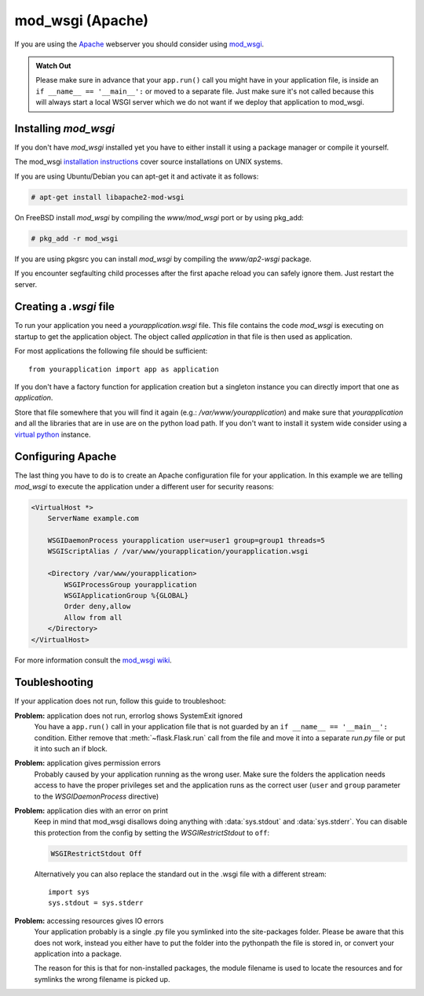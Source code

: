 mod_wsgi (Apache)
=================

If you are using the `Apache`_ webserver you should consider using `mod_wsgi`_.

.. admonition:: Watch Out

   Please make sure in advance that your ``app.run()`` call you might
   have in your application file, is inside an ``if __name__ ==
   '__main__':`` or moved to a separate file.  Just make sure it's not
   called because this will always start a local WSGI server which we do
   not want if we deploy that application to mod_wsgi.

.. _Apache: http://httpd.apache.org/

Installing `mod_wsgi`
---------------------

If you don't have `mod_wsgi` installed yet you have to either install it using
a package manager or compile it yourself.

The mod_wsgi `installation instructions`_ cover source installations on UNIX
systems.

If you are using Ubuntu/Debian you can apt-get it and activate it as follows:

.. sourcecode:: text

    # apt-get install libapache2-mod-wsgi

On FreeBSD install `mod_wsgi` by compiling the `www/mod_wsgi` port or by using
pkg_add:

.. sourcecode:: text

    # pkg_add -r mod_wsgi

If you are using pkgsrc you can install `mod_wsgi` by compiling the
`www/ap2-wsgi` package.

If you encounter segfaulting child processes after the first apache reload you
can safely ignore them.  Just restart the server.

Creating a `.wsgi` file
-----------------------

To run your application you need a `yourapplication.wsgi` file.  This file
contains the code `mod_wsgi` is executing on startup to get the application
object.  The object called `application` in that file is then used as
application.

For most applications the following file should be sufficient::

    from yourapplication import app as application

If you don't have a factory function for application creation but a singleton
instance you can directly import that one as `application`.

Store that file somewhere that you will find it again (e.g.:
`/var/www/yourapplication`) and make sure that `yourapplication` and all
the libraries that are in use are on the python load path.  If you don't
want to install it system wide consider using a `virtual python`_ instance.

Configuring Apache
------------------

The last thing you have to do is to create an Apache configuration file for
your application.  In this example we are telling `mod_wsgi` to execute the
application under a different user for security reasons:

.. sourcecode:: apache

    <VirtualHost *>
        ServerName example.com

        WSGIDaemonProcess yourapplication user=user1 group=group1 threads=5
        WSGIScriptAlias / /var/www/yourapplication/yourapplication.wsgi

        <Directory /var/www/yourapplication>
            WSGIProcessGroup yourapplication
            WSGIApplicationGroup %{GLOBAL}
            Order deny,allow
            Allow from all
        </Directory>
    </VirtualHost>

For more information consult the `mod_wsgi wiki`_.

.. _mod_wsgi: http://code.google.com/p/modwsgi/
.. _installation instructions: http://code.google.com/p/modwsgi/wiki/QuickInstallationGuide
.. _virtual python: http://pypi.python.org/pypi/virtualenv
.. _mod_wsgi wiki: http://code.google.com/p/modwsgi/wiki/

Toubleshooting
--------------

If your application does not run, follow this guide to troubleshoot:

**Problem:** application does not run, errorlog shows SystemExit ignored
    You have a ``app.run()`` call in your application file that is not
    guarded by an ``if __name__ == '__main__':`` condition.  Either remove
    that :meth:`~flask.Flask.run` call from the file and move it into a
    separate `run.py` file or put it into such an if block.

**Problem:** application gives permission errors
    Probably caused by your application running as the wrong user.  Make
    sure the folders the application needs access to have the proper
    privileges set and the application runs as the correct user (``user``
    and ``group`` parameter to the `WSGIDaemonProcess` directive)

**Problem:** application dies with an error on print
    Keep in mind that mod_wsgi disallows doing anything with
    :data:`sys.stdout` and :data:`sys.stderr`.  You can disable this
    protection from the config by setting the `WSGIRestrictStdout` to
    ``off``:

    .. sourcecode:: apache

        WSGIRestrictStdout Off

    Alternatively you can also replace the standard out in the .wsgi file
    with a different stream::

        import sys
        sys.stdout = sys.stderr

**Problem:** accessing resources gives IO errors
    Your application probably is a single .py file you symlinked into the
    site-packages folder.  Please be aware that this does not work,
    instead you either have to put the folder into the pythonpath the file
    is stored in, or convert your application into a package.

    The reason for this is that for non-installed packages, the module
    filename is used to locate the resources and for symlinks the wrong
    filename is picked up.
